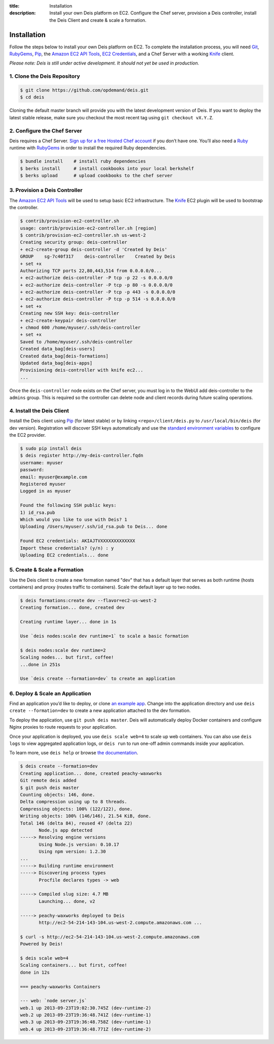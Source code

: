 ﻿:title: Installation
:description:  Install your own Deis platform on EC2. Configure the Chef server, provision a Deis controller, install the Deis Client and create & scale a formation.

.. _installation:

Installation
============

Follow the steps below to install your own Deis platform on EC2. To complete the
installation process, you will need `Git`_, `RubyGems`_, `Pip`_, the `Amazon EC2 API Tools`_,
`EC2 Credentials`_, and a Chef Server with a working `Knife`_ client.

*Please note: Deis is still under active development. It should not yet be used in production.*

1. Clone the Deis Repository
----------------------------

.. code-block:: console

    $ git clone https://github.com/opdemand/deis.git
    $ cd deis

Cloning the default master branch will provide you with the latest development version
of Deis.  If you want to deploy the latest stable release, make sure you checkout the
most recent tag using ``git checkout vX.Y.Z``.

2. Configure the Chef Server
----------------------------

Deis requires a Chef Server. `Sign up for a free Hosted Chef account`_ if you don’t have one.
You’ll also need a `Ruby`_ runtime with `RubyGems`_ in order to install the required
Ruby dependencies.

.. code-block:: console

    $ bundle install    # install ruby dependencies
    $ berks install     # install cookbooks into your local berkshelf
    $ berks upload      # upload cookbooks to the chef server


3. Provision a Deis Controller
------------------------------

The `Amazon EC2 API Tools`_ will be used to setup basic EC2 infrastructure.  The
`Knife`_ EC2 plugin will be used to bootstrap the controller.

.. code-block:: console

    $ contrib/provision-ec2-controller.sh
    usage: contrib/provision-ec2-controller.sh [region]
    $ contrib/provision-ec2-controller.sh us-west-2
    Creating security group: deis-controller
    + ec2-create-group deis-controller -d 'Created by Deis'
    GROUP    sg-7c40f317    deis-controller    Created by Deis
    + set +x
    Authorizing TCP ports 22,80,443,514 from 0.0.0.0/0...
    + ec2-authorize deis-controller -P tcp -p 22 -s 0.0.0.0/0
    + ec2-authorize deis-controller -P tcp -p 80 -s 0.0.0.0/0
    + ec2-authorize deis-controller -P tcp -p 443 -s 0.0.0.0/0
    + ec2-authorize deis-controller -P tcp -p 514 -s 0.0.0.0/0
    + set +x
    Creating new SSH key: deis-controller
    + ec2-create-keypair deis-controller
    + chmod 600 /home/myuser/.ssh/deis-controller
    + set +x
    Saved to /home/myuser/.ssh/deis-controller
    Created data_bag[deis-users]
    Created data_bag[deis-formations]
    Updated data_bag[deis-apps]
    Provisioning deis-controller with knife ec2...
    ...

Once the ``deis-controller`` node exists on the Chef server, you must log in to
the WebUI add deis-controller to the ``admins`` group. This is required so the
controller can delete node and client records during future scaling operations.


4. Install the Deis Client
--------------------------

Install the Deis client using `Pip`_ (for latest stable) or by linking
``<repo>/client/deis.py`` to ``/usr/local/bin/deis`` (for dev version).
Registration will discover SSH keys automatically and use the 
`standard environment variables`_ to configure the EC2 provider.

.. code-block:: console

    $ sudo pip install deis
    $ deis register http://my-deis-controller.fqdn
    username: myuser
    password:
    email: myuser@example.com
    Registered myuser
    Logged in as myuser

    Found the following SSH public keys:
    1) id_rsa.pub
    Which would you like to use with Deis? 1
    Uploading /Users/myuser/.ssh/id_rsa.pub to Deis... done

    Found EC2 credentials: AKIAJTVXXXXXXXXXXXXX
    Import these credentials? (y/n) : y
    Uploading EC2 credentials... done


5. Create & Scale a Formation
-----------------------------

Use the Deis client to create a new formation named "dev" that
has a default layer that serves as both runtime (hosts containers)
and proxy (routes traffic to containers).  Scale the default layer
up to two nodes.

.. code-block:: console

    $ deis formations:create dev --flavor=ec2-us-west-2
    Creating formation... done, created dev
    
    Creating runtime layer... done in 1s
    
    Use `deis nodes:scale dev runtime=1` to scale a basic formation
    
    $ deis nodes:scale dev runtime=2
    Scaling nodes... but first, coffee!
    ...done in 251s
    
    Use `deis create --formation=dev` to create an application


6. Deploy & Scale an Application
--------------------------------

Find an application you’d like to deploy, or clone `an example app`_.
Change into the application directory and use  ``deis create --formation=dev`` 
to create a new application attached to the dev formation.

To deploy the application, use ``git push deis master``.  
Deis will automatically deploy Docker containers and configure Nginx proxies
to route requests to your application.

Once your application is deployed, you use ``deis scale web=4`` to 
scale up web containers.  You can also use ``deis logs`` to view 
aggregated application logs, or ``deis run`` to run one-off admin
commands inside your application.

To learn more, use ``deis help`` or browse `the documentation`_.

.. code-block:: console

    $ deis create --formation=dev
    Creating application... done, created peachy-waxworks
    Git remote deis added
    $ git push deis master
    Counting objects: 146, done.
    Delta compression using up to 8 threads.
    Compressing objects: 100% (122/122), done.
    Writing objects: 100% (146/146), 21.54 KiB, done.
    Total 146 (delta 84), reused 47 (delta 22)
           Node.js app detected
    -----> Resolving engine versions
           Using Node.js version: 0.10.17
           Using npm version: 1.2.30
    ...
    -----> Building runtime environment
    -----> Discovering process types
           Procfile declares types -> web

    -----> Compiled slug size: 4.7 MB
           Launching... done, v2

    -----> peachy-waxworks deployed to Deis
           http://ec2-54-214-143-104.us-west-2.compute.amazonaws.com ...

    $ curl -s http://ec2-54-214-143-104.us-west-2.compute.amazonaws.com
    Powered by Deis!
    
    $ deis scale web=4
    Scaling containers... but first, coffee!
    done in 12s
    
    === peachy-waxworks Containers
    
    --- web: `node server.js`
    web.1 up 2013-09-23T19:02:30.745Z (dev-runtime-2)
    web.2 up 2013-09-23T19:36:48.741Z (dev-runtime-1)
    web.3 up 2013-09-23T19:36:48.758Z (dev-runtime-1)
    web.4 up 2013-09-23T19:36:48.771Z (dev-runtime-2)


.. _`Git`: http://git-scm.com
.. _`RubyGems`: http://rubygems.org/pages/download
.. _`Pip`: http://www.pip-installer.org/en/latest/installing.html
.. _`Amazon EC2 API Tools`: http://aws.amazon.com/developertools/Amazon-EC2/351
.. _`EC2 Credentials`: http://docs.aws.amazon.com/AWSEC2/latest/UserGuide/SettingUp_CommandLine.html#set_aws_credentials_linux
.. _`Knife`: http://docs.opscode.com/knife.html
.. _`Sign up for a free Hosted Chef account`: https://getchef.opscode.com/signup
.. _`Ruby`: http://ruby-lang.org/
.. _`standard environment variables`: http://docs.aws.amazon.com/AWSEC2/latest/UserGuide/SettingUp_CommandLine.html#set_aws_credentials_linux
.. _`an example app`: https://github.com/opdemand/example-nodejs-express
.. _`the documentation`: http://docs.deis.io/
